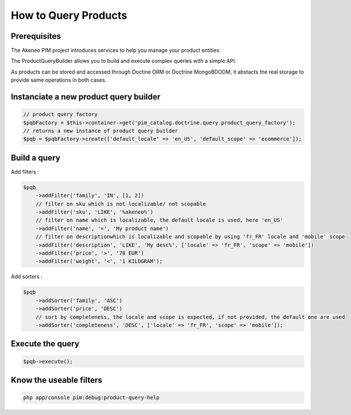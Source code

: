 How to Query Products
=====================

Prerequisites
-------------

The Akeneo PIM project introduces services to help you manage your product entities.

The ProductQueryBuilder allows you to build and execute complex queries with a simple API.

As products can be stored and accessed through Doctine ORM or Doctrine MongoBDODM, it abstacts the real storage to provide same operations in both cases.

Instanciate a new product query builder
---------------------------------------

.. code-block:: php

    // product query factory
    $pqbFactory = $this->container->get('pim_catalog.doctrine.query.product_query_factory');
    // returns a new instance of product query builder
    $pqb = $pqbFactory->create(['default_locale' => 'en_US', 'default_scope' => 'ecommerce']);


Build a query
-------------

Add filters :

.. code-block:: php

    $pqb
        ->addFilter('family', 'IN', [1, 2])
        // filter on sku which is not localizable/ not scopable
        ->addFilter('sku', 'LIKE', '%akeneo%')
        // filter on name which is localizable, the default locale is used, here 'en_US'
        ->addFilter('name', '=', 'My product name')
        // filter on descriptionwhich is localizable and scopable by using 'fr_FR' locale and 'mobile' scope
        ->addFilter('description', 'LIKE', 'My desc%', ['locale' => 'fr_FR', 'scope' => 'mobile'])
        ->addFilter('price', '>', '70 EUR')
        ->addFilter('weight', '<', '1 KILOGRAM');

Add sorters :

.. code-block:: php

    $pqb
        ->addSorter('family', 'ASC')
        ->addSorter('price', 'DESC')
        // sort by completeness, the locale and scope is expected, if not provided, the default one are used
        ->addSorter('completeness', 'DESC', ['locale' => 'fr_FR', 'scope' => 'mobile']);

Execute the query
-----------------

.. code-block:: php

    $pqb->execute();

Know the useable filters
------------------------

.. code-block:: bash

    php app/console pim:debug:product-query-help



